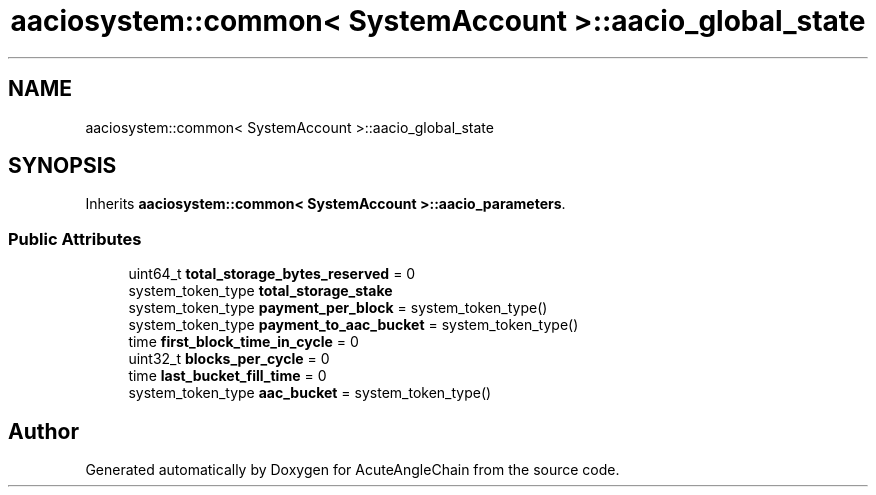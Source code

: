 .TH "aaciosystem::common< SystemAccount >::aacio_global_state" 3 "Sun Jun 3 2018" "AcuteAngleChain" \" -*- nroff -*-
.ad l
.nh
.SH NAME
aaciosystem::common< SystemAccount >::aacio_global_state
.SH SYNOPSIS
.br
.PP
.PP
Inherits \fBaaciosystem::common< SystemAccount >::aacio_parameters\fP\&.
.SS "Public Attributes"

.in +1c
.ti -1c
.RI "uint64_t \fBtotal_storage_bytes_reserved\fP = 0"
.br
.ti -1c
.RI "system_token_type \fBtotal_storage_stake\fP"
.br
.ti -1c
.RI "system_token_type \fBpayment_per_block\fP = system_token_type()"
.br
.ti -1c
.RI "system_token_type \fBpayment_to_aac_bucket\fP = system_token_type()"
.br
.ti -1c
.RI "time \fBfirst_block_time_in_cycle\fP = 0"
.br
.ti -1c
.RI "uint32_t \fBblocks_per_cycle\fP = 0"
.br
.ti -1c
.RI "time \fBlast_bucket_fill_time\fP = 0"
.br
.ti -1c
.RI "system_token_type \fBaac_bucket\fP = system_token_type()"
.br
.in -1c

.SH "Author"
.PP 
Generated automatically by Doxygen for AcuteAngleChain from the source code\&.
